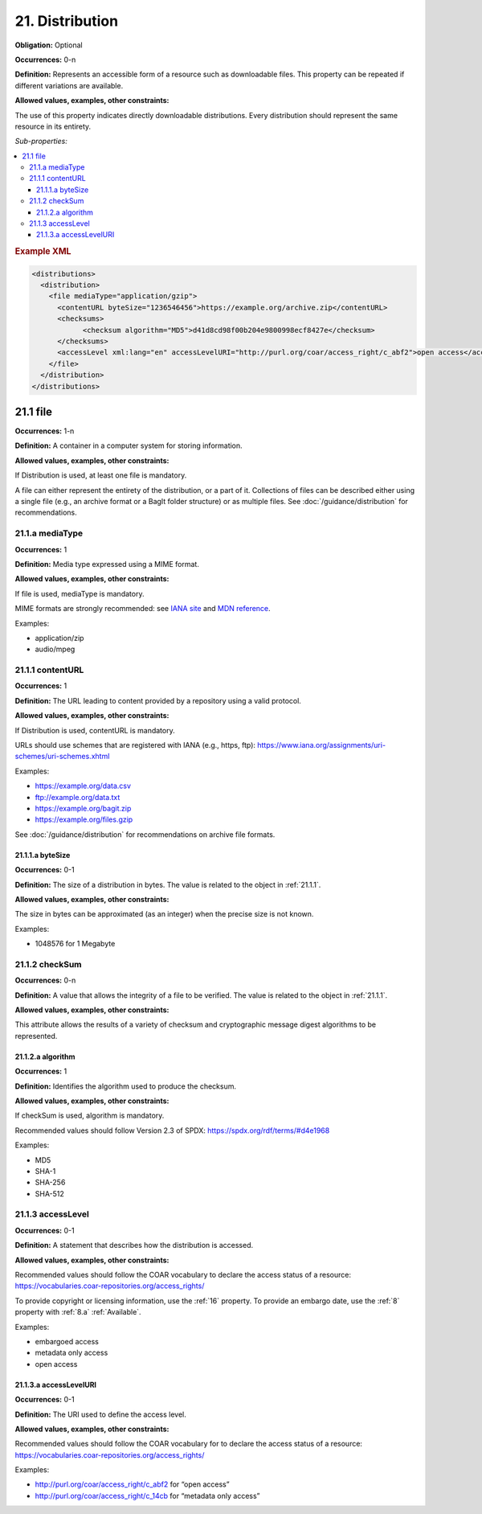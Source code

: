 .. _21:

21. Distribution
====================

**Obligation:** Optional

**Occurrences:** 0-n

**Definition:** Represents an accessible form of a resource such as downloadable files. This property can be repeated if different variations are available.

**Allowed values, examples, other constraints:**

The use of this property indicates directly downloadable distributions. Every distribution should represent the same resource in its entirety.

*Sub-properties:*

.. contents:: :local:

.. rubric:: Example XML

.. code:: xml

  <distributions>
    <distribution>
      <file mediaType="application/gzip">
        <contentURL byteSize="1236546456">https://example.org/archive.zip</contentURL>
        <checksums>
              <checksum algorithm="MD5">d41d8cd98f00b204e9800998ecf8427e</checksum>
        </checksums>
        <accessLevel xml:lang="en" accessLevelURI="http://purl.org/coar/access_right/c_abf2">open access</accessLevel>
      </file>
    </distribution>
  </distributions>


.. _21.1:

21.1 file
~~~~~~~~~~~~~~~~~~~~

**Occurrences:** 1-n

**Definition:** A container in a computer system for storing information.

**Allowed values, examples, other constraints:**

If Distribution is used, at least one file is mandatory.

A file can either represent the entirety of the distribution, or a part of it. Collections of files can be described either using a single file (e.g., an archive format or a BagIt folder structure) or as multiple files. See :doc:`/guidance/distribution` for recommendations.


.. _21.1.a:

21.1.a mediaType
^^^^^^^^^^^^^^^^^^^^^

**Occurrences:** 1

**Definition:** Media type expressed using a MIME format.

**Allowed values, examples, other constraints:**

If file is used, mediaType is mandatory.

MIME formats are strongly recommended: see `IANA site <http://www.iana.org/assignments/media-types/media-types.xhtml>`_ and `MDN reference <https://developer.mozilla.org/en-US/docs/Web/HTTP/Basics_of_HTTP/MIME_types>`_.

Examples:

- application/zip
- audio/mpeg

.. _21.1.1:

21.1.1 contentURL
^^^^^^^^^^^^^^^^^^^^^

**Occurrences:** 1

**Definition:** The URL leading to content provided by a repository using a valid protocol.

**Allowed values, examples, other constraints:**

If Distribution is used, contentURL is mandatory.

URLs should use schemes that are registered with IANA (e.g., https, ftp): https://www.iana.org/assignments/uri-schemes/uri-schemes.xhtml

Examples:

- https://example.org/data.csv
- ftp://example.org/data.txt
- https://example.org/bagit.zip
- https://example.org/files.gzip

See :doc:`/guidance/distribution` for recommendations on archive file formats.

.. _21.1.1.a:

21.1.1.a byteSize
##########################

**Occurrences:** 0-1

**Definition:** The size of a distribution in bytes. The value is related to the object in :ref:`21.1.1`.

**Allowed values, examples, other constraints:**

The size in bytes can be approximated (as an integer) when the precise size is not known.

Examples:

- 1048576 for 1 Megabyte

.. _21.1.2:

21.1.2 checkSum
^^^^^^^^^^^^^^^^^^^^^

**Occurrences:** 0-n

**Definition:** A value that allows the integrity of a file to be verified. The value is related to the object in :ref:`21.1.1`.

**Allowed values, examples, other constraints:**

This attribute allows the results of a variety of checksum and cryptographic message digest algorithms to be represented.

.. _21.1.2.a:

21.1.2.a algorithm
##########################

**Occurrences:** 1

**Definition:** Identifies the algorithm used to produce the checksum.

**Allowed values, examples, other constraints:**

If checkSum is used, algorithm is mandatory.

Recommended values should follow Version 2.3 of SPDX: https://spdx.org/rdf/terms/#d4e1968

Examples:

- MD5
- SHA-1
- SHA-256
- SHA-512

.. _21.1.3:

21.1.3 accessLevel
^^^^^^^^^^^^^^^^^^^^^

**Occurrences:** 0-1

**Definition:** A statement that describes how the distribution is accessed.

**Allowed values, examples, other constraints:**

Recommended values should follow the COAR vocabulary to declare the access status of a resource: https://vocabularies.coar-repositories.org/access_rights/

To provide copyright or licensing information, use the :ref:`16` property. To provide an embargo date, use the :ref:`8` property with :ref:`8.a` :ref:`Available`.

Examples:

- embargoed access
- metadata only access
- open access


.. _21.1.3.a:

21.1.3.a accessLevelURI
##########################

**Occurrences:** 0-1

**Definition:** The URI used to define the access level.

**Allowed values, examples, other constraints:**

Recommended values should follow the COAR vocabulary for to declare the access status of a resource: https://vocabularies.coar-repositories.org/access_rights/

Examples:

- http://purl.org/coar/access_right/c_abf2 for “open access”
- http://purl.org/coar/access_right/c_14cb for “metadata only access”
